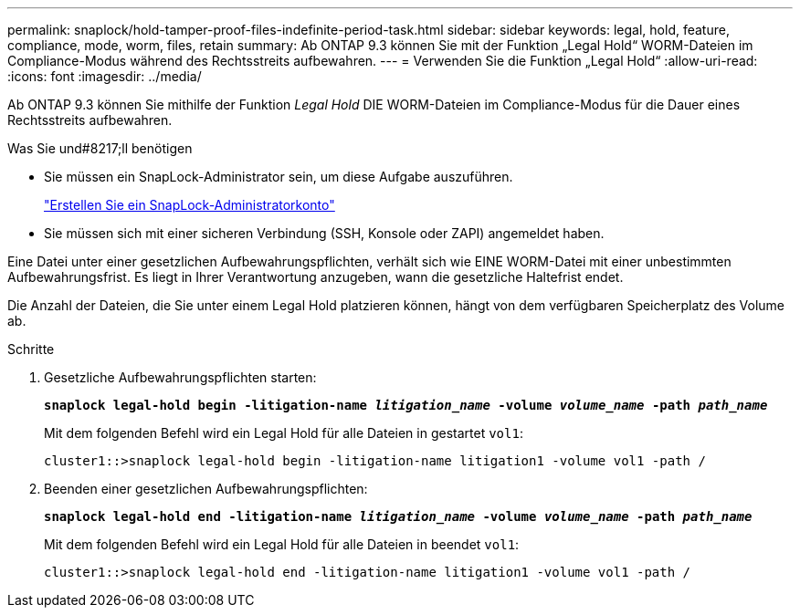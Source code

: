 ---
permalink: snaplock/hold-tamper-proof-files-indefinite-period-task.html 
sidebar: sidebar 
keywords: legal, hold, feature, compliance, mode, worm, files, retain 
summary: Ab ONTAP 9.3 können Sie mit der Funktion „Legal Hold“ WORM-Dateien im Compliance-Modus während des Rechtsstreits aufbewahren. 
---
= Verwenden Sie die Funktion „Legal Hold“
:allow-uri-read: 
:icons: font
:imagesdir: ../media/


[role="lead"]
Ab ONTAP 9.3 können Sie mithilfe der Funktion _Legal Hold_ DIE WORM-Dateien im Compliance-Modus für die Dauer eines Rechtsstreits aufbewahren.

.Was Sie und#8217;ll benötigen
* Sie müssen ein SnapLock-Administrator sein, um diese Aufgabe auszuführen.
+
link:create-compliance-administrator-account-task.html["Erstellen Sie ein SnapLock-Administratorkonto"]

* Sie müssen sich mit einer sicheren Verbindung (SSH, Konsole oder ZAPI) angemeldet haben.


Eine Datei unter einer gesetzlichen Aufbewahrungspflichten, verhält sich wie EINE WORM-Datei mit einer unbestimmten Aufbewahrungsfrist. Es liegt in Ihrer Verantwortung anzugeben, wann die gesetzliche Haltefrist endet.

Die Anzahl der Dateien, die Sie unter einem Legal Hold platzieren können, hängt von dem verfügbaren Speicherplatz des Volume ab.

.Schritte
. Gesetzliche Aufbewahrungspflichten starten:
+
`*snaplock legal-hold begin -litigation-name _litigation_name_ -volume _volume_name_ -path _path_name_*`

+
Mit dem folgenden Befehl wird ein Legal Hold für alle Dateien in gestartet `vol1`:

+
[listing]
----
cluster1::>snaplock legal-hold begin -litigation-name litigation1 -volume vol1 -path /
----
. Beenden einer gesetzlichen Aufbewahrungspflichten:
+
`*snaplock legal-hold end -litigation-name _litigation_name_ -volume _volume_name_ -path _path_name_*`

+
Mit dem folgenden Befehl wird ein Legal Hold für alle Dateien in beendet `vol1`:

+
[listing]
----
cluster1::>snaplock legal-hold end -litigation-name litigation1 -volume vol1 -path /
----

